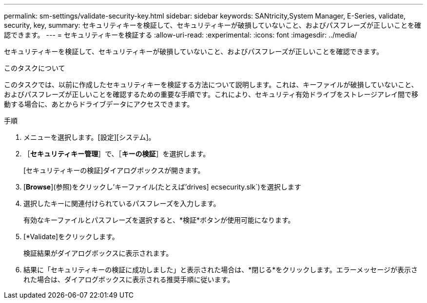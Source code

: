 ---
permalink: sm-settings/validate-security-key.html 
sidebar: sidebar 
keywords: SANtricity,System Manager, E-Series, validate, security, key, 
summary: セキュリティキーを検証して、セキュリティキーが破損していないこと、およびパスフレーズが正しいことを確認できます。 
---
= セキュリティキーを検証する
:allow-uri-read: 
:experimental: 
:icons: font
:imagesdir: ../media/


[role="lead"]
セキュリティキーを検証して、セキュリティキーが破損していないこと、およびパスフレーズが正しいことを確認できます。

.このタスクについて
このタスクでは、以前に作成したセキュリティキーを検証する方法について説明します。これは、キーファイルが破損していないこと、およびパスフレーズが正しいことを確認するための重要な手順です。これにより、セキュリティ有効ドライブをストレージアレイ間で移動する場合に、あとからドライブデータにアクセスできます。

.手順
. メニューを選択します。[設定][システム]。
. ［*セキュリティキー管理*］で、［*キーの検証*］を選択します。
+
[セキュリティキーの検証]ダイアログボックスが開きます。

. [*Browse*](参照)をクリックし'キーファイル(たとえば'drives] ecsecurity.slk`)を選択します
. 選択したキーに関連付けられているパスフレーズを入力します。
+
有効なキーファイルとパスフレーズを選択すると、*検証*ボタンが使用可能になります。

. [*Validate]をクリックします。
+
検証結果がダイアログボックスに表示されます。

. 結果に「セキュリティキーの検証に成功しました」と表示された場合は、*閉じる*をクリックします。エラーメッセージが表示された場合は、ダイアログボックスに表示される推奨手順に従います。

